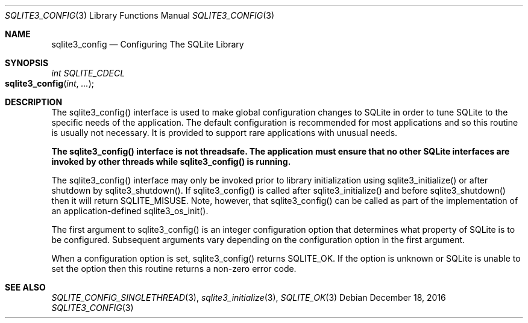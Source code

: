 .Dd December 18, 2016
.Dt SQLITE3_CONFIG 3
.Os
.Sh NAME
.Nm sqlite3_config
.Nd Configuring The SQLite Library
.Sh SYNOPSIS
.Ft int SQLITE_CDECL 
.Fo sqlite3_config
.Fa "int"
.Fa "..."
.Fc
.Sh DESCRIPTION
The sqlite3_config() interface is used to make global configuration
changes to SQLite in order to tune SQLite to the specific needs of
the application.
The default configuration is recommended for most applications and
so this routine is usually not necessary.
It is provided to support rare applications with unusual needs.
.Pp
\fBThe sqlite3_config() interface is not threadsafe.
The application must ensure that no other SQLite interfaces are invoked
by other threads while sqlite3_config() is running.\fP 
.Pp
The sqlite3_config() interface may only be invoked prior to library
initialization using sqlite3_initialize() or after
shutdown by sqlite3_shutdown().
If sqlite3_config() is called after sqlite3_initialize()
and before sqlite3_shutdown() then it will return
SQLITE_MISUSE.
Note, however, that  sqlite3_config() can be called as part of the
implementation of an application-defined sqlite3_os_init().
.Pp
The first argument to sqlite3_config() is an integer configuration option
that determines what property of SQLite is to be configured.
Subsequent arguments vary depending on the configuration option
in the first argument.
.Pp
When a configuration option is set, sqlite3_config() returns SQLITE_OK.
If the option is unknown or SQLite is unable to set the option then
this routine returns a non-zero error code.
.Sh SEE ALSO
.Xr SQLITE_CONFIG_SINGLETHREAD 3 ,
.Xr sqlite3_initialize 3 ,
.Xr SQLITE_OK 3
